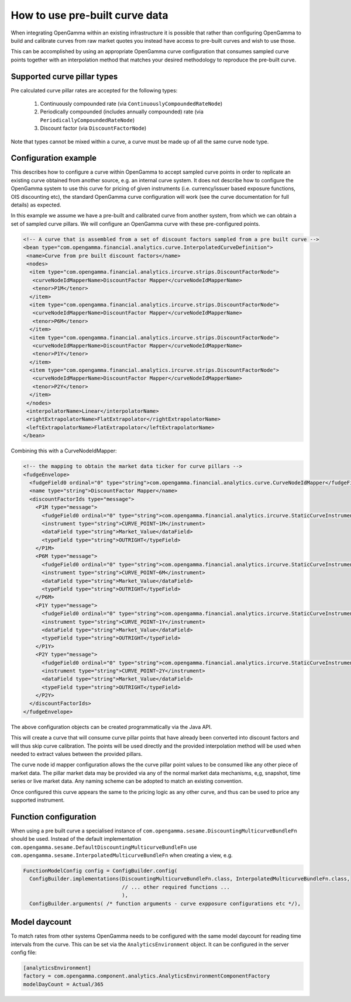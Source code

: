 How to use pre-built curve data
===============================

When integrating OpenGamma within an existing infrastructure it is possible that rather than configuring OpenGamma to
build and calibrate curves from raw market quotes you instead have access to pre-built curves and wish to use those.

This can be accomplished by using an appropriate OpenGamma curve configuration that consumes sampled curve points
together with an interpolation method that matches your desired methodology to reproduce the pre-built curve.

Supported curve pillar types
----------------------------

Pre calculated curve pillar rates are accepted for the following types:

 #. Continuously compounded rate (via ``ContinuouslyCompoundedRateNode``)
 #. Periodically compounded (includes annually compounded) rate (via ``PeriodicallyCompoundedRateNode``)
 #. Discount factor (via ``DiscountFactorNode``)

Note that types cannot be mixed within a curve, a curve must be made up of all the same curve node type.

Configuration example
---------------------

This describes how to configure a curve within OpenGamma to accept sampled curve points in order to replicate an
existing curve obtained from another source, e.g. an internal curve system. It does not describe how to configure the
OpenGamma system to use this curve for pricing of given instruments (i.e. currency/issuer based exposure functions,
OIS discounting etc), the
standard OpenGamma curve configuration will work (see the curve documentation for full details) as expected.

In this example we assume we have a pre-built and calibrated curve from another system, from which we can obtain a set of
sampled curve pillars. We will configure an OpenGamma curve with these pre-configured points.

.. code:: xml

  <!-- A curve that is assembled from a set of discount factors sampled from a pre built curve -->
  <bean type="com.opengamma.financial.analytics.curve.InterpolatedCurveDefinition">
   <name>Curve from pre built discount factors</name>
   <nodes>
    <item type="com.opengamma.financial.analytics.ircurve.strips.DiscountFactorNode">
     <curveNodeIdMapperName>DiscountFactor Mapper</curveNodeIdMapperName>
     <tenor>P1M</tenor>
    </item>
    <item type="com.opengamma.financial.analytics.ircurve.strips.DiscountFactorNode">
     <curveNodeIdMapperName>DiscountFactor Mapper</curveNodeIdMapperName>
     <tenor>P6M</tenor>
    </item>
    <item type="com.opengamma.financial.analytics.ircurve.strips.DiscountFactorNode">
     <curveNodeIdMapperName>DiscountFactor Mapper</curveNodeIdMapperName>
     <tenor>P1Y</tenor>
    </item>
    <item type="com.opengamma.financial.analytics.ircurve.strips.DiscountFactorNode">
     <curveNodeIdMapperName>DiscountFactor Mapper</curveNodeIdMapperName>
     <tenor>P2Y</tenor>
    </item>
   </nodes>
   <interpolatorName>Linear</interpolatorName>
   <rightExtrapolatorName>FlatExtrapolator</rightExtrapolatorName>
   <leftExtrapolatorName>FlatExtrapolator</leftExtrapolatorName>
  </bean>

Combining this with a CurveNodeIdMapper:

.. code:: xml

  <!-- the mapping to obtain the market data ticker for curve pillars -->
  <fudgeEnvelope>
    <fudgeField0 ordinal="0" type="string">com.opengamma.financial.analytics.curve.CurveNodeIdMapper</fudgeField0>
    <name type="string">DiscountFactor Mapper</name>
    <discountFactorIds type="message">
      <P1M type="message">
        <fudgeField0 ordinal="0" type="string">com.opengamma.financial.analytics.ircurve.StaticCurveInstrumentProvider</fudgeField0>
        <instrument type="string">CURVE_POINT~1M</instrument>
        <dataField type="string">Market_Value</dataField>
        <typeField type="string">OUTRIGHT</typeField>
      </P1M>
      <P6M type="message">
        <fudgeField0 ordinal="0" type="string">com.opengamma.financial.analytics.ircurve.StaticCurveInstrumentProvider</fudgeField0>
        <instrument type="string">CURVE_POINT~6M</instrument>
        <dataField type="string">Market_Value</dataField>
        <typeField type="string">OUTRIGHT</typeField>
      </P6M>
      <P1Y type="message">
        <fudgeField0 ordinal="0" type="string">com.opengamma.financial.analytics.ircurve.StaticCurveInstrumentProvider</fudgeField0>
        <instrument type="string">CURVE_POINT~1Y</instrument>
        <dataField type="string">Market_Value</dataField>
        <typeField type="string">OUTRIGHT</typeField>
      </P1Y>
      <P2Y type="message">
        <fudgeField0 ordinal="0" type="string">com.opengamma.financial.analytics.ircurve.StaticCurveInstrumentProvider</fudgeField0>
        <instrument type="string">CURVE_POINT~2Y</instrument>
        <dataField type="string">Market_Value</dataField>
        <typeField type="string">OUTRIGHT</typeField>
      </P2Y>
    </discountFactorIds>
  </fudgeEnvelope>

The above configuration objects can be created programmatically via the Java API.

This will create a curve that will consume curve pillar points that have already been converted into discount factors
and will thus skip curve calibration. The points will be used directly and the provided interpolation method will be used when
needed to extract values between the provided pillars.

The curve node id mapper configuration allows the the curve pillar point values to be consumed like any other piece
of market data. The pillar market data may be provided via any of the normal market data mechanisms, e,g, snapshot,
time series or live market data. Any naming scheme can be adopted to match an existing convention.

Once configured this curve appears the same to the pricing logic as any other curve, and thus can be used to price
any supported instrument.

Function configuration
----------------------

When using a pre built curve a specialised instance of ``com.opengamma.sesame.DiscountingMulticurveBundleFn`` should be
used. Instead of the default implementation ``com.opengamma.sesame.DefaultDiscountingMulticurveBundleFn`` use
``com.opengamma.sesame.InterpolatedMulticurveBundleFn`` when creating a view, e.g.

.. code:: java

  FunctionModelConfig config = ConfigBuilder.config(
    ConfigBuilder.implementations(DiscountingMulticurveBundleFn.class, InterpolatedMulticurveBundleFn.class,
                                  // ... other required functions ...
                                  ),
    ConfigBuilder.arguments( /* function arguments - curve expposure configurations etc */),


Model daycount
--------------

To match rates from other systems OpenGamma needs to be configured with the same model daycount for reading time intervals
from the curve. This can be set via the ``AnalyticsEnvironment`` object. It can be configured in the server config file:

.. code:: ini

  [analyticsEnvironment]
  factory = com.opengamma.component.analytics.AnalyticsEnvironmentComponentFactory
  modelDayCount = Actual/365




